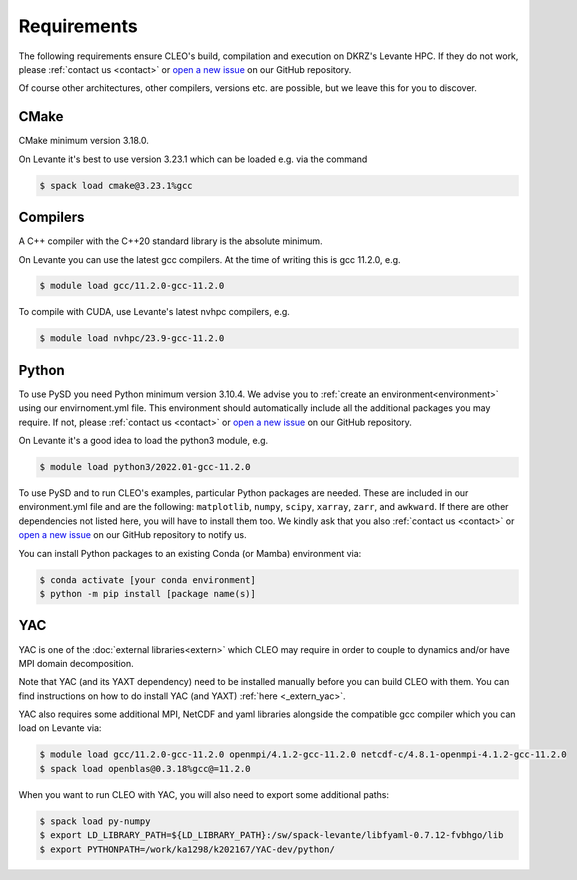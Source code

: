 Requirements
============

The following requirements ensure CLEO's build, compilation and execution on DKRZ's Levante HPC.
If they do not work, please :ref:`contact us <contact>` or `open a new
issue <https://github.com/yoctoyotta1024/CLEO/issues/new>`_ on our GitHub repository.

Of course other architectures, other compilers, versions etc. are possible, but we leave this for
you to discover.

CMake
-----
CMake minimum version 3.18.0.

On Levante it's best to use version 3.23.1 which can be loaded e.g. via the command

.. code-block:: console

  $ spack load cmake@3.23.1%gcc

Compilers
---------
A C++ compiler with the C++20 standard library is the absolute minimum.

On Levante you can use the latest gcc compilers. At the time of writing this is gcc 11.2.0, e.g.

.. code-block:: console

  $ module load gcc/11.2.0-gcc-11.2.0

To compile with CUDA, use Levante's latest nvhpc compilers, e.g.

.. code-block:: console

  $ module load nvhpc/23.9-gcc-11.2.0

Python
------
To use PySD you need Python minimum version 3.10.4. We advise you to :ref:`create an
environment<environment>` using our envirnoment.yml file. This environment should automatically
include all the additional packages you may require. If not, please :ref:`contact us <contact>` or
`open a new issue <https://github.com/yoctoyotta1024/CLEO/issues/new>`_ on our GitHub repository.

On Levante it's a good idea to load the python3 module, e.g.

.. code-block:: console

  $ module load python3/2022.01-gcc-11.2.0

To use PySD and to run CLEO's examples, particular Python packages are needed. These are included in
our environment.yml file and are the following: ``matplotlib``, ``numpy``, ``scipy``, ``xarray``,
``zarr``, and ``awkward``. If there are other dependencies not listed here, you will have to install
them too. We kindly ask that you also :ref:`contact us <contact>` or `open a new
issue <https://github.com/yoctoyotta1024/CLEO/issues/new>`_ on our GitHub repository to notify us.

You can install Python packages to an existing Conda (or Mamba) environment via:

.. code-block:: console

  $ conda activate [your conda environment]
  $ python -m pip install [package name(s)]

YAC
---

YAC is one of the :doc:`external libraries<extern>` which CLEO may require in order to
couple to dynamics and/or have MPI domain decomposition.

Note that YAC (and its YAXT dependency) need to be installed manually before you can build
CLEO with them. You can find instructions on how to do install YAC (and YAXT) :ref:`here <_extern_yac>`.

YAC also requires some additional MPI, NetCDF and yaml libraries alongside the compatible gcc
compiler which you can load on Levante via:

.. code-block:: console

  $ module load gcc/11.2.0-gcc-11.2.0 openmpi/4.1.2-gcc-11.2.0 netcdf-c/4.8.1-openmpi-4.1.2-gcc-11.2.0
  $ spack load openblas@0.3.18%gcc@=11.2.0

When you want to run CLEO with YAC, you will also need to export some additional paths:

.. code-block:: console

  $ spack load py-numpy
  $ export LD_LIBRARY_PATH=${LD_LIBRARY_PATH}:/sw/spack-levante/libfyaml-0.7.12-fvbhgo/lib
  $ export PYTHONPATH=/work/ka1298/k202167/YAC-dev/python/
